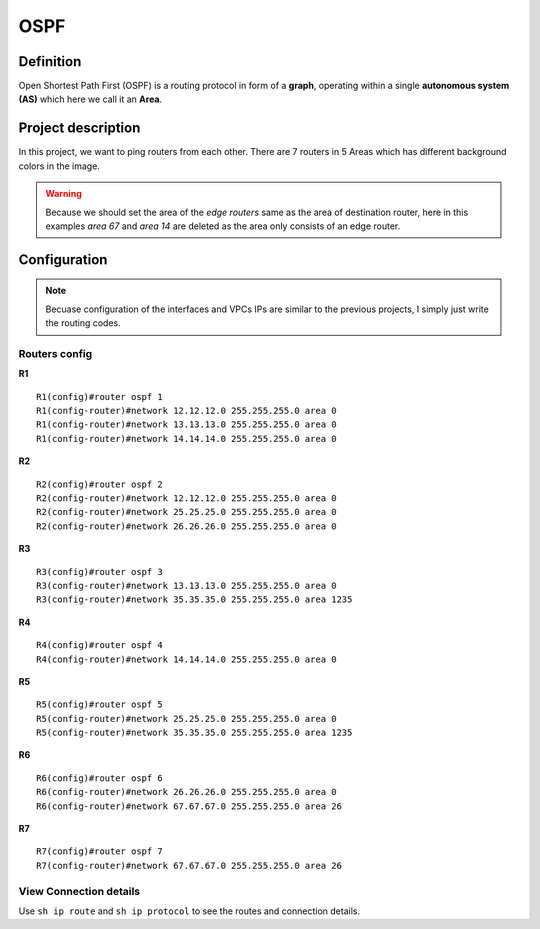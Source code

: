 OSPF
===================

^^^^^^^^^^^^^^^^^^^
Definition
^^^^^^^^^^^^^^^^^^^
Open Shortest Path First (OSPF) is a routing protocol in form of a **graph**, operating within a single **autonomous system (AS)**
which here we call it an **Area**.

^^^^^^^^^^^^^^^^^^^
Project description
^^^^^^^^^^^^^^^^^^^
.. image:: /_static/Images/OSPF/Map.png
    :height: 500px
    :align: center

In this project, we want to ping routers from each other. There are 7 routers in 5 Areas which has different background colors
in the image.

.. warning:: Because we should set the area of the *edge routers* same as the area of destination router, here
             in this examples *area 67* and *area 14* are deleted as the area only consists of an edge router.

^^^^^^^^^^^^^^^^^^^
Configuration
^^^^^^^^^^^^^^^^^^^
.. note:: Becuase configuration of the interfaces and VPCs IPs are similar to the previous projects,
          I simply just write the routing codes.

-------------------------
Routers config
-------------------------

**R1** ::

    R1(config)#router ospf 1
    R1(config-router)#network 12.12.12.0 255.255.255.0 area 0
    R1(config-router)#network 13.13.13.0 255.255.255.0 area 0
    R1(config-router)#network 14.14.14.0 255.255.255.0 area 0

**R2** ::

    R2(config)#router ospf 2
    R2(config-router)#network 12.12.12.0 255.255.255.0 area 0
    R2(config-router)#network 25.25.25.0 255.255.255.0 area 0
    R2(config-router)#network 26.26.26.0 255.255.255.0 area 0

**R3** ::

    R3(config)#router ospf 3
    R3(config-router)#network 13.13.13.0 255.255.255.0 area 0
    R3(config-router)#network 35.35.35.0 255.255.255.0 area 1235

**R4** ::

    R4(config)#router ospf 4
    R4(config-router)#network 14.14.14.0 255.255.255.0 area 0

**R5** ::

    R5(config)#router ospf 5
    R5(config-router)#network 25.25.25.0 255.255.255.0 area 0
    R5(config-router)#network 35.35.35.0 255.255.255.0 area 1235

**R6** ::

    R6(config)#router ospf 6
    R6(config-router)#network 26.26.26.0 255.255.255.0 area 0
    R6(config-router)#network 67.67.67.0 255.255.255.0 area 26

**R7** ::

    R7(config)#router ospf 7
    R7(config-router)#network 67.67.67.0 255.255.255.0 area 26

-------------------------
View Connection details
-------------------------

Use ``sh ip route`` and ``sh ip protocol`` to see the routes and connection details.